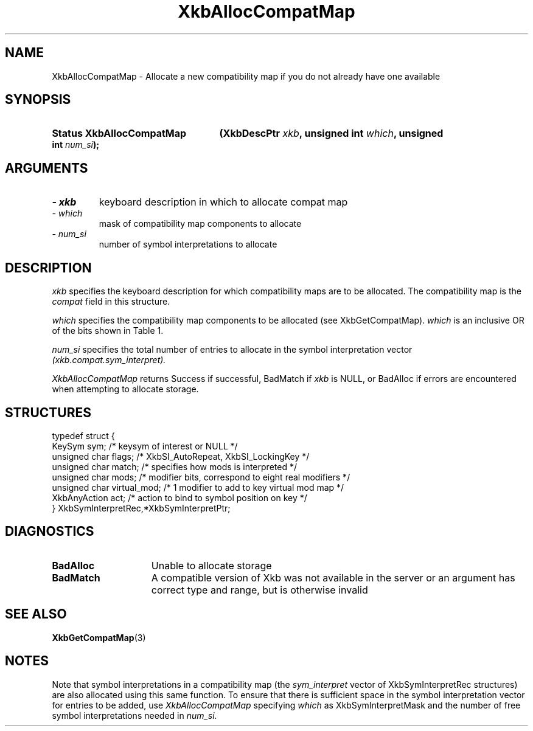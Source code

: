 '\" t
.\" Copyright 1999 Oracle and/or its affiliates. All rights reserved.
.\"
.\" Permission is hereby granted, free of charge, to any person obtaining a
.\" copy of this software and associated documentation files (the "Software"),
.\" to deal in the Software without restriction, including without limitation
.\" the rights to use, copy, modify, merge, publish, distribute, sublicense,
.\" and/or sell copies of the Software, and to permit persons to whom the
.\" Software is furnished to do so, subject to the following conditions:
.\"
.\" The above copyright notice and this permission notice (including the next
.\" paragraph) shall be included in all copies or substantial portions of the
.\" Software.
.\"
.\" THE SOFTWARE IS PROVIDED "AS IS", WITHOUT WARRANTY OF ANY KIND, EXPRESS OR
.\" IMPLIED, INCLUDING BUT NOT LIMITED TO THE WARRANTIES OF MERCHANTABILITY,
.\" FITNESS FOR A PARTICULAR PURPOSE AND NONINFRINGEMENT.  IN NO EVENT SHALL
.\" THE AUTHORS OR COPYRIGHT HOLDERS BE LIABLE FOR ANY CLAIM, DAMAGES OR OTHER
.\" LIABILITY, WHETHER IN AN ACTION OF CONTRACT, TORT OR OTHERWISE, ARISING
.\" FROM, OUT OF OR IN CONNECTION WITH THE SOFTWARE OR THE USE OR OTHER
.\" DEALINGS IN THE SOFTWARE.
.\"
.TH XkbAllocCompatMap 3 "libX11 1.8" "X Version 11" "XKB FUNCTIONS"
.SH NAME
XkbAllocCompatMap \- Allocate a new compatibility map if you do not already have one available
.SH SYNOPSIS
.HP
.B Status XkbAllocCompatMap
.BI "(\^XkbDescPtr " "xkb" "\^,"
.BI "unsigned int " "which" "\^,"
.BI "unsigned int " "num_si" "\^);"
.if n .ti +5n
.if t .ti +.5i
.SH ARGUMENTS
.TP
.I \- xkb
keyboard description in which to allocate compat map
.TP
.I \- which
mask of compatibility map components to allocate
.TP
.I \- num_si
number of symbol interpretations to allocate
.SH DESCRIPTION
.LP
.I xkb 
specifies the keyboard description for which compatibility maps are to be allocated. The compatibility map is the 
.I compat 
field in this structure.

.I which 
specifies the compatibility map components to be allocated (see XkbGetCompatMap). 
.I which 
is an inclusive OR of the bits shown in Table 1.

.TS
c s s
l l l.
Table 1 Compatibility Map Component Masks
_
Mask	Value	Affecting
_
XkbSymInterpMask	(1<<0)	Symbol interpretations
XkbGroupCompatMask	(1<<1)	Group maps
XkbAllCompatMask	(0x3)	All compatibility map components
.TE

.I num_si 
specifies the total number of entries to allocate in the symbol interpretation vector
.I (xkb.compat.sym_interpret).

.I XkbAllocCompatMap 
returns Success if successful, BadMatch if 
.I xkb 
is NULL, or BadAlloc if errors are encountered when attempting to allocate storage.
.SH STRUCTURES
.LP
.nf

    typedef struct {
        KeySym            sym;          /\&* keysym of interest or NULL */
        unsigned char     flags;        /\&* XkbSI_AutoRepeat, XkbSI_LockingKey */
        unsigned char     match;        /\&* specifies how mods is interpreted */
        unsigned char     mods;         /\&* modifier bits, correspond to eight real modifiers */
        unsigned char     virtual_mod;  /\&* 1 modifier to add to key virtual mod map */
        XkbAnyAction      act;          /\&* action to bind to symbol position on key */
    } XkbSymInterpretRec,*XkbSymInterpretPtr;
    
.fi
.SH DIAGNOSTICS
.TP 15
.B BadAlloc
Unable to allocate storage
.TP 15
.B BadMatch
A compatible version of Xkb was not available in the server or an argument has correct type and range, but is otherwise invalid
.SH "SEE ALSO"
.BR XkbGetCompatMap (3)
.SH NOTES
.LP
Note that symbol interpretations in a compatibility map (the 
.I sym_interpret 
vector of XkbSymInterpretRec structures) are also allocated using this same function. To ensure that there is sufficient space in the symbol interpretation vector for entries to be added, use
.I XkbAllocCompatMap 
specifying 
.I which 
as XkbSymInterpretMask and the number of free symbol interpretations needed in 
.I num_si.
